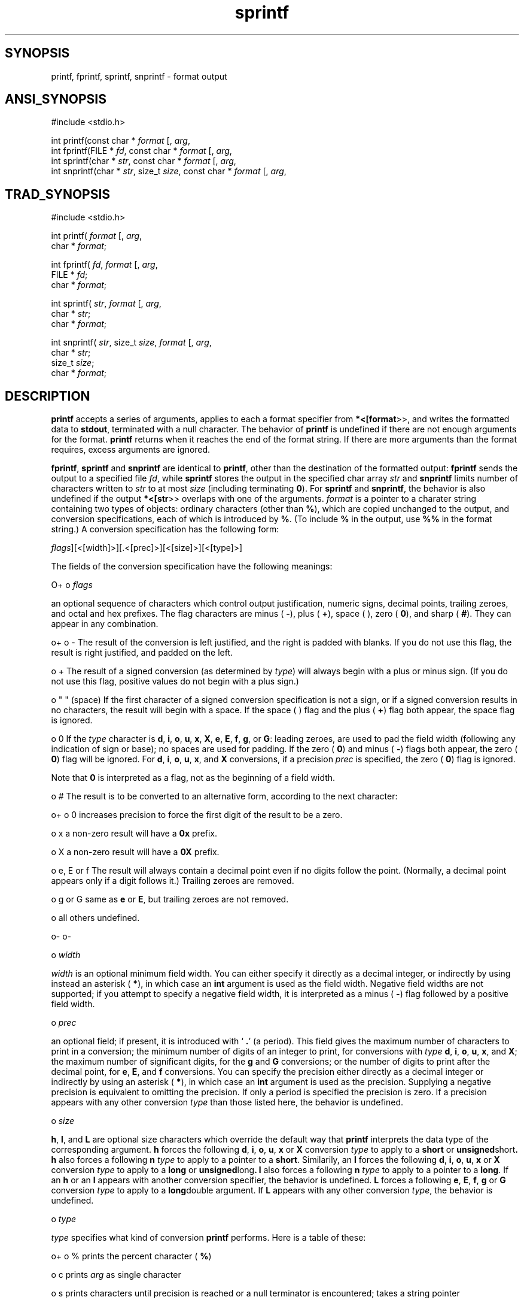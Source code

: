 .TH sprintf 3 "" "" ""
.SH SYNOPSIS
printf, fprintf, sprintf, snprintf \- format output
.SH ANSI_SYNOPSIS
#include <stdio.h>
.br

int printf(const char *
.IR format 
[, 
.IR arg ,
...]);
.br
int fprintf(FILE *
.IR fd ,
const char *
.IR format 
[, 
.IR arg ,
...]);
.br
int sprintf(char *
.IR str ,
const char *
.IR format 
[, 
.IR arg ,
...]);
.br
int snprintf(char *
.IR str ,
size_t 
.IR size ,
const char *
.IR format 
[, 
.IR arg ,
...]);
.br
.SH TRAD_SYNOPSIS
#include <stdio.h>
.br

int printf(
.IR format 
[, 
.IR arg ,
...])
.br
char *
.IR format ;
.br

int fprintf(
.IR fd ,
.IR format 
[, 
.IR arg ,
...]);
.br
FILE *
.IR fd ;
.br
char *
.IR format ;
.br

int sprintf(
.IR str ,
.IR format 
[, 
.IR arg ,
...]);
.br
char *
.IR str ;
.br
char *
.IR format ;
.br

int snprintf(
.IR str ,
size_t 
.IR size ,
.IR format 
[, 
.IR arg ,
...]);
.br
char *
.IR str ;
.br
size_t 
.IR size ;
.br
char *
.IR format ;
.br
.SH DESCRIPTION
.BR printf 
accepts a series of arguments, applies to each a
format specifier from 
.BR *<[format >>,
and writes the
formatted data to 
.BR stdout ,
terminated with a null character.
The behavior of 
.BR printf 
is undefined if there are not enough
arguments for the format.
.BR printf 
returns when it reaches the end of the format string.
If there are more arguments than the format requires, excess
arguments are ignored.

.BR fprintf ,
.BR sprintf 
and 
.BR snprintf 
are identical to 
.BR printf ,
other than the destination of the formatted output: 
.BR fprintf 
sends
the output to a specified file 
.IR fd ,
while 
.BR sprintf 
stores the
output in the specified char array 
.IR str 
and 
.BR snprintf 
limits
number of characters written to 
.IR str 
to at most 
.IR size 
(including
terminating 
.BR 0 ).
For 
.BR sprintf 
and 
.BR snprintf ,
the behavior is
also undefined if the output 
.BR *<[str >>
overlaps with one of the
arguments. 
.IR format 
is a pointer to a charater string containing
two types of objects: ordinary characters (other than 
.BR % ),
which
are copied unchanged to the output, and conversion
specifications, each of which is introduced by 
.BR % .
(To include 
.BR % 
in the output, use 
.BR %% 
in the format string.)
A conversion specification has the following form:

. %[
.IR flags ][<[width]>][.<[prec]>][<[size]>][<[type]>]

The fields of the conversion specification have the following meanings:

O+
o 
.IR flags 

an optional sequence of characters which control
output justification, numeric signs, decimal points,
trailing zeroes, and octal and hex prefixes.
The flag characters are minus (
.BR - ),
plus (
.BR + ),
space ( ), zero (
.BR 0 ),
and sharp (
.BR # ).
They can
appear in any combination.

o+
o -
The result of the conversion is left justified, and the right is
padded with blanks. If you do not use this flag, the result is right
justified, and padded on the left.

o +
The result of a signed conversion (as determined by 
.IR type )
will always begin with a plus or minus sign. (If you do not use
this flag, positive values do not begin with a plus sign.)

o " " (space)
If the first character of a signed conversion specification
is not a sign, or if a signed conversion results in no
characters, the result will begin with a space. If the
space ( ) flag and the plus (
.BR + )
flag both appear,
the space flag is ignored.

o 0
If the 
.IR type 
character is 
.BR d ,
.BR i ,
.BR o ,
.BR u ,
.BR x ,
.BR X ,
.BR e ,
.BR E ,
.BR f ,
.BR g ,
or 
.BR G :
leading zeroes,
are used to pad the field width (following any indication of sign or
base); no spaces are used for padding. If the zero (
.BR 0 )
and
minus (
.BR - )
flags both appear, the zero (
.BR 0 )
flag will
be ignored. For 
.BR d ,
.BR i ,
.BR o ,
.BR u ,
.BR x ,
and 
.BR X 
conversions, if a precision 
.IR prec 
is specified, the zero (
.BR 0 )
flag is ignored.

Note that 
.BR 0 
is interpreted as a flag, not as the beginning
of a field width.

o #
The result is to be converted to an alternative form, according
to the next character:

o+
o 0
increases precision to force the first digit
of the result to be a zero.

o x
a non-zero result will have a 
.BR 0x 
prefix.

o X
a non-zero result will have a 
.BR 0X 
prefix.

o e, E or f
The result will always contain a decimal point
even if no digits follow the point.
(Normally, a decimal point appears only if a
digit follows it.) Trailing zeroes are removed.

o g or G
same as 
.BR e 
or 
.BR E ,
but trailing zeroes
are not removed.

o all others
undefined.

o-
o-

o 
.IR width 

.IR width 
is an optional minimum field width. You can either
specify it directly as a decimal integer, or indirectly by
using instead an asterisk (
.BR * ),
in which case an 
.BR int 
argument is used as the field width. Negative field widths
are not supported; if you attempt to specify a negative field
width, it is interpreted as a minus (
.BR - )
flag followed by a
positive field width.

o 
.IR prec 

an optional field; if present, it is introduced with `
.BR . '
(a period). This field gives the maximum number of
characters to print in a conversion; the minimum number of
digits of an integer to print, for conversions with 
.IR type 
.BR d ,
.BR i ,
.BR o ,
.BR u ,
.BR x ,
and 
.BR X ;
the maximum number of
significant digits, for the 
.BR g 
and 
.BR G 
conversions;
or the number of digits to print after the decimal
point, for 
.BR e ,
.BR E ,
and 
.BR f 
conversions. You can specify
the precision either directly as a decimal integer or
indirectly by using an asterisk (
.BR * ),
in which case
an 
.BR int 
argument is used as the precision. Supplying a negative
precision is equivalent to omitting the precision.
If only a period is specified the precision is zero.
If a precision appears with any other conversion 
.IR type 
than those listed here, the behavior is undefined.

o 
.IR size 

.BR h ,
.BR l ,
and 
.BR L 
are optional size characters which
override the default way that 
.BR printf 
interprets the
data type of the corresponding argument. 
.BR h 
forces
the following 
.BR d ,
.BR i ,
.BR o ,
.BR u ,
.BR x 
or 
.BR X 
conversion
.IR type 
to apply to a 
.BR short 
or 
.BR unsigned short .
.BR h 
also
forces a following 
.BR n 
.IR type 
to apply to
a pointer to a 
.BR short .
Similarily, an
.BR l 
forces the following 
.BR d ,
.BR i ,
.BR o ,
.BR u ,
.BR x 
or 
.BR X 
conversion 
.IR type 
to apply to a 
.BR long 
or
.BR unsigned long .
.BR l 
also forces a following 
.BR n 
.IR type 
to
apply to a pointer to a 
.BR long .
If an 
.BR h 
or an 
.BR l 
appears with another conversion
specifier, the behavior is undefined. 
.BR L 
forces a
following 
.BR e ,
.BR E ,
.BR f ,
.BR g 
or 
.BR G 
conversion 
.IR type 
to
apply to a 
.BR long double 
argument. If 
.BR L 
appears with
any other conversion 
.IR type ,
the behavior is undefined.

o 
.IR type 

.IR type 
specifies what kind of conversion 
.BR printf 
performs.
Here is a table of these:

o+
o %
prints the percent character (
.BR % )

o c
prints 
.IR arg 
as single character

o s
prints characters until precision is reached or a null terminator
is encountered; takes a string pointer

o d
prints a signed decimal integer; takes an 
.BR int 
(same as 
.BR i )

o i
prints a signed decimal integer; takes an 
.BR int 
(same as 
.BR d )

o o
prints a signed octal integer; takes an 
.BR int 

o u
prints an unsigned decimal integer; takes an 
.BR int 

o x
prints an unsigned hexadecimal integer (using 
.BR abcdef 
as
digits beyond 
.BR 9 );
takes an 
.BR int 

o X
prints an unsigned hexadecimal integer (using 
.BR ABCDEF 
as
digits beyond 
.BR 9 );
takes an 
.BR int 

o f
prints a signed value of the form 
.BR [-]9999.9999 ;
takes
a floating point number

o e
prints a signed value of the form 
.BR [-]9.9999e[+|-]999 ;
takes a
floating point number

o E
prints the same way as 
.BR e ,
but using 
.BR E 
to introduce the
exponent; takes a floating point number

o g
prints a signed value in either 
.BR f 
or 
.BR e 
form, based on given
value and precision---trailing zeros and the decimal point are
printed only if necessary; takes a floating point number

o G
prints the same way as 
.BR g ,
but using 
.BR E 
for the exponent if an
exponent is needed; takes a floating point number

o n
stores (in the same object) a count of the characters written;
takes a pointer to 
.BR int 

o p
prints a pointer in an implementation-defined format.
This implementation treats the pointer as an
.BR unsigned long 
(same as 
.BR Lu ).
o-
O-
.SH RETURNS
.BR sprintf 
returns the number of bytes in the output string,
save that the concluding 
.BR NULL 
is not counted.
.BR printf 
and 
.BR fprintf 
return the number of characters transmitted.
If an error occurs, 
.BR printf 
and 
.BR fprintf 
return 
.BR EOF .
No
error returns occur for 
.BR sprintf .
.SH PORTABILITY
The ANSI C standard specifies that implementations must
support at least formatted output of up to 509 characters.

Supporting OS subroutines required: 
.BR close ,
.BR fstat ,
.BR isatty ,
.BR lseek ,
.BR read ,
.BR sbrk ,
.BR write .
.SH SOURCE
src/newlib/libc/stdio/sprintf.c
